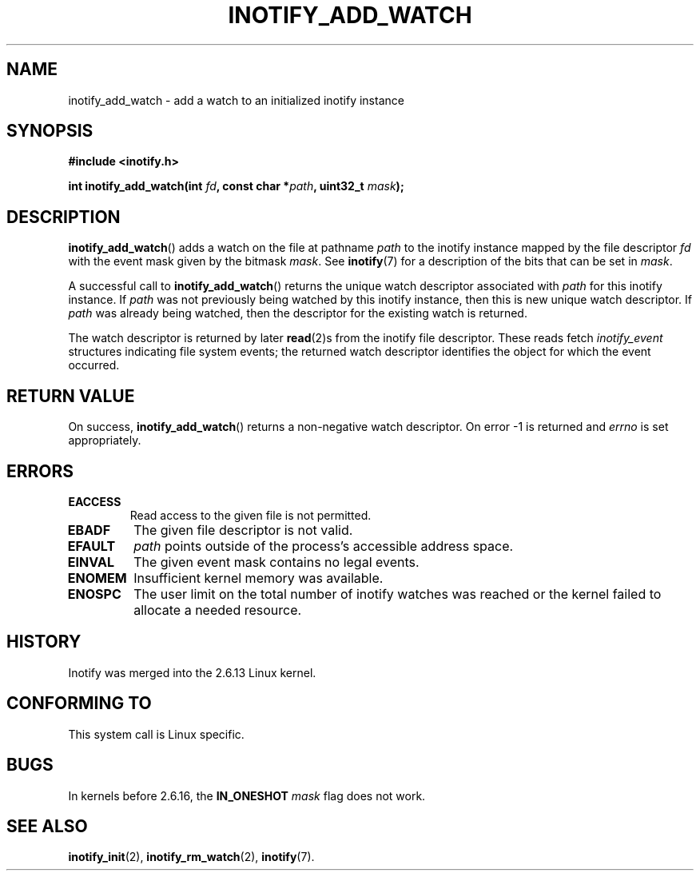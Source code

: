 .\" man2/inotify_add_watch.2 - inotify_add_watch man page
.\"
.\" Copyright (C) 2005 Robert Love, 2006 Michael Kerrisk
.\"
.\" This is free documentation; you can redistribute it and/or
.\" modify it under the terms of the GNU General Public License as
.\" published by the Free Software Foundation; either version 2 of
.\" the License, or (at your option) any later version.
.\"
.\" The GNU General Public License's references to "object code"
.\" and "executables" are to be interpreted as the output of any
.\" document formatting or typesetting system, including
.\" intermediate and printed output.
.\"
.\" This manual is distributed in the hope that it will be useful,
.\" but WITHOUT ANY WARRANTY; without even the implied warranty of
.\" MERCHANTABILITY or FITNESS FOR A PARTICULAR PURPOSE.  See the
.\" GNU General Public License for more details.
.\"
.\" You should have received a copy of the GNU General Public
.\" License along with this manual; if not, write to the Free
.\" Software Foundation, Inc., 59 Temple Place, Suite 330, Boston, MA 02111,
.\" USA.
.\"
.\" 2005-07-19 Robert Love <rlove@rlove.org> - initial version
.\" 2006-02-07 mtk, various changes
.\"
.TH INOTIFY_ADD_WATCH 2 2006-02-07 "Linux" "Linux Programmer's Manual"
.SH NAME
inotify_add_watch \- add a watch to an initialized inotify instance
.SH SYNOPSIS
.B #include <inotify.h>
.sp
.BI "int inotify_add_watch(int " fd ", const char *" path ", uint32_t " mask );
.SH DESCRIPTION
.BR inotify_add_watch ()
adds a watch on the file at pathname
.I path
to the inotify instance mapped by the file descriptor
.I fd
with the event mask given by the bitmask
.IR mask .
See
.BR inotify (7)
for a description of the bits that can be set in
.IR mask .

A successful call to
.BR inotify_add_watch ()
returns the unique watch descriptor associated with 
.I path
for this inotify instance.
If 
.I path
was not previously being watched by this inotify instance,
then this is new unique watch descriptor.
If
.I path
was already being watched, then the descriptor
for the existing watch is returned.

The watch descriptor is returned by later
.BR read (2)s
from the inotify file descriptor. 
These reads fetch
.I inotify_event
structures indicating file system events; 
the returned watch descriptor identifies
the object for which the event occurred.
.SH "RETURN VALUE"
On success,
.BR inotify_add_watch ()
returns a non-negative watch descriptor.
On error \-1 is returned and
.I errno
is set appropriately.
.SH ERRORS
.TP
.B EACCESS
Read access to the given file is not permitted.
.TP
.B EBADF
The given file descriptor is not valid.
.TP
.B EFAULT
.I path
points outside of the process's accessible address space.
.TP
.B EINVAL
The given event mask contains no legal events.
.TP
.B ENOMEM
Insufficient kernel memory was available.
.TP
.B ENOSPC
The user limit on the total number of inotify watches was reached or the
kernel failed to allocate a needed resource.
.SH "HISTORY"
Inotify was merged into the 2.6.13 Linux kernel.
.SH "CONFORMING TO"
This system call is Linux specific.
.SH "BUGS"
In kernels before 2.6.16, the
.B IN_ONESHOT
.I mask 
flag does not work.
.\" FIXME To be confirmed that the IN_ONESHOT fix made by Robert Love did 
.\" actually make it into 2.6.16. (8 Feb 06)
.SH "SEE ALSO"
.BR inotify_init (2),
.BR inotify_rm_watch (2), 
.BR inotify (7).
